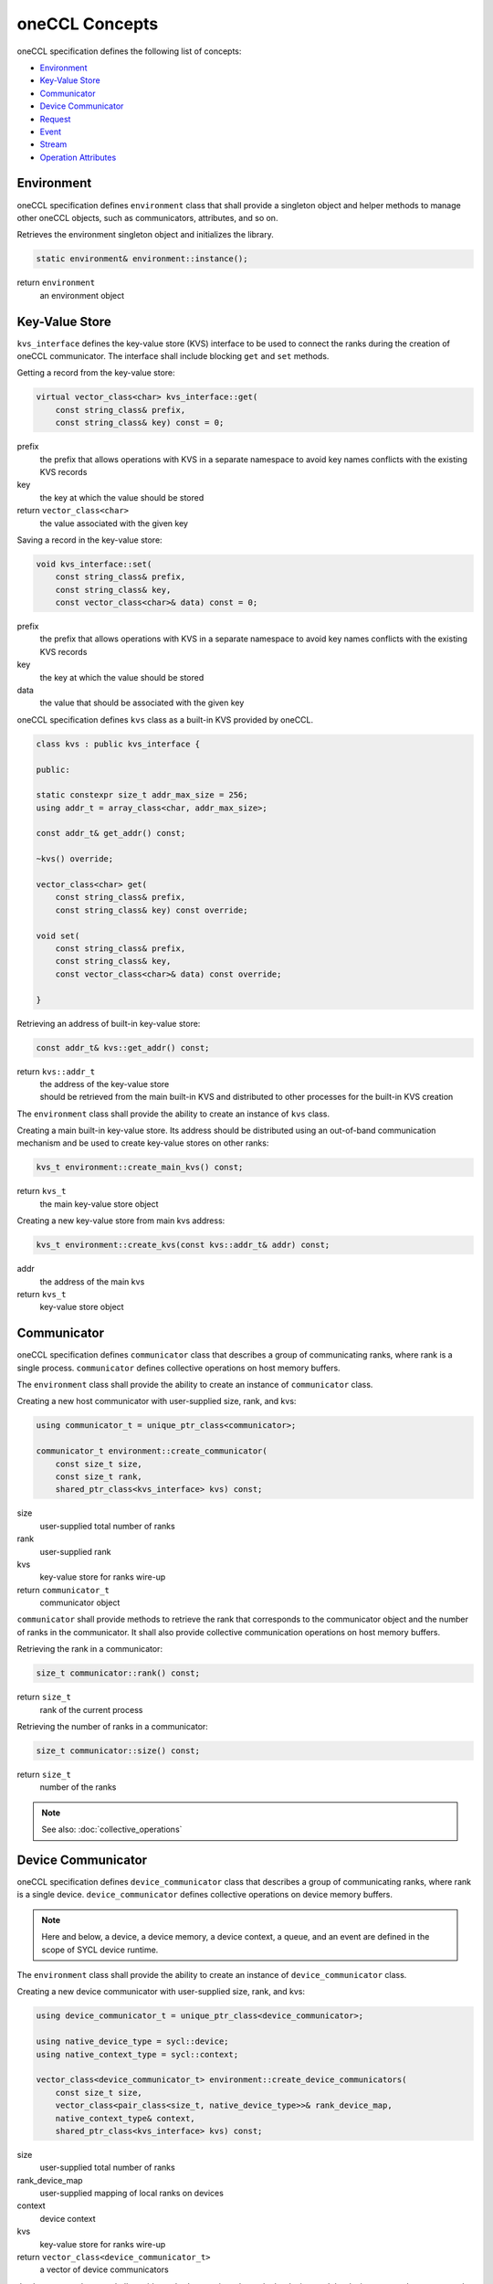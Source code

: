 oneCCL Concepts
===============

oneCCL specification defines the following list of concepts:

- `Environment`_
- `Key-Value Store`_
- `Communicator`_
- `Device Communicator`_
- `Request`_
- `Event`_
- `Stream`_
- `Operation Attributes`_

Environment
***********

oneCCL specification defines ``environment`` class that shall provide a singleton object and helper methods to manage other oneCCL objects, such as communicators, attributes, and so on.

Retrieves the environment singleton object and initializes the library.

.. code:: cpp

    static environment& environment::instance();

return ``environment``
    an environment object


Key-Value Store
***************

``kvs_interface`` defines the key-value store (KVS) interface to be used to connect the ranks during the creation of oneCCL communicator. The interface shall include blocking ``get`` and ``set`` methods.

Getting a record from the key-value store:

.. code:: cpp

    virtual vector_class<char> kvs_interface::get(
        const string_class& prefix,
        const string_class& key) const = 0;

prefix
    the prefix that allows operations with KVS in a separate namespace
    to avoid key names conflicts with the existing KVS records
key
    the key at which the value should be stored
return ``vector_class<char>``
    the value associated with the given key

Saving a record in the key-value store:

.. code:: cpp

    void kvs_interface::set(
        const string_class& prefix,
        const string_class& key,
        const vector_class<char>& data) const = 0;

prefix
    the prefix that allows operations with KVS in a separate namespace
    to avoid key names conflicts with the existing KVS records
key
    the key at which the value should be stored
data
    the value that should be associated with the given key


oneCCL specification defines ``kvs`` class as a built-in KVS provided by oneCCL.

.. code:: cpp

    class kvs : public kvs_interface {
    
    public:

    static constexpr size_t addr_max_size = 256;
    using addr_t = array_class<char, addr_max_size>;

    const addr_t& get_addr() const;

    ~kvs() override;

    vector_class<char> get(
        const string_class& prefix,
        const string_class& key) const override;

    void set(
        const string_class& prefix,
        const string_class& key,
        const vector_class<char>& data) const override;

    }

Retrieving an address of built-in key-value store:

.. code:: cpp

    const addr_t& kvs::get_addr() const;

return ``kvs::addr_t``
    | the address of the key-value store
    | should be retrieved from the main built-in KVS and distributed to other processes for the built-in KVS creation


The ``environment`` class shall provide the ability to create an instance of ``kvs`` class.

Creating a main built-in key-value store. Its address should be distributed using an out-of-band communication mechanism
and be used to create key-value stores on other ranks:

.. code:: cpp

    kvs_t environment::create_main_kvs() const;

return ``kvs_t``
    the main key-value store object

Creating a new key-value store from main kvs address:

.. code:: cpp

    kvs_t environment::create_kvs(const kvs::addr_t& addr) const;

addr
    the address of the main kvs
return ``kvs_t``
    key-value store object


.. _Communicator:

Communicator
************

oneCCL specification defines ``communicator`` class that describes a group of communicating ranks, where rank is a single process. ``communicator`` defines collective operations on host memory buffers.

The ``environment`` class shall provide the ability to create an instance of ``communicator`` class.

Creating a new host communicator with user-supplied size, rank, and kvs:

.. code:: cpp

    using communicator_t = unique_ptr_class<communicator>;

    communicator_t environment::create_communicator(
        const size_t size,
        const size_t rank,
        shared_ptr_class<kvs_interface> kvs) const;

size
    user-supplied total number of ranks
rank
    user-supplied rank
kvs
    key-value store for ranks wire-up
return ``communicator_t``
    communicator object

``communicator`` shall provide methods to retrieve the rank that corresponds to the communicator object and the number of ranks in the communicator. It shall also provide collective communication operations on host memory buffers.

Retrieving the rank in a communicator:

.. code:: cpp

    size_t communicator::rank() const;

return ``size_t``
    rank of the current process

Retrieving the number of ranks in a communicator:

.. code:: cpp

    size_t communicator::size() const;

return ``size_t``
    number of the ranks

.. note::
    See also: :doc:`collective_operations`


.. _Device Communicator:

Device Communicator
*******************

oneCCL specification defines ``device_communicator`` class that describes a group of communicating ranks, where rank is a single device. ``device_communicator`` defines collective operations on device memory buffers.

.. note::
    Here and below, a device, a device memory, a device context, a queue, and an event are defined in the scope of SYCL device runtime.

The ``environment`` class shall provide the ability to create an instance of ``device_communicator`` class.

Creating a new device communicator with user-supplied size, rank, and kvs:

.. code:: cpp

    using device_communicator_t = unique_ptr_class<device_communicator>;

    using native_device_type = sycl::device;
    using native_context_type = sycl::context;

    vector_class<device_communicator_t> environment::create_device_communicators(
        const size_t size,
        vector_class<pair_class<size_t, native_device_type>>& rank_device_map,
        native_context_type& context,
        shared_ptr_class<kvs_interface> kvs) const;

size
    user-supplied total number of ranks
rank_device_map
    user-supplied mapping of local ranks on devices
context
    device context
kvs
    key-value store for ranks wire-up
return ``vector_class<device_communicator_t>``
    a vector of device communicators

``device_communicator`` shall provide methods to retrieve the rank, the device, and the device context that correspond to the communicator object as well as the number of ranks in the communicator. It shall also provide collective communication operations on device memory buffers.

Retrieving the rank in a communicator:

.. code:: cpp

    size_t device_communicator::rank() const;

return ``size_t``
    the rank that corresponds to the communicator object

Retrieving the number of ranks in a communicator:

.. code:: cpp

    size_t device_communicator::size() const;

return ``size_t``
    the number of the ranks

Retrieving an underlying device, which was used as communicator construction argument:

.. code:: cpp

    native_device_type get_device() const;

return ``native_device_type``
    the device that corresponds to the communicator object

Retrieving an underlying device context, which was used as communicator construction argument:

.. code:: cpp

    native_context_type get_context() const;

return ``native_context_type``
    the device context that corresponds to the communicator object

.. note::
    See also: :doc:`collective_operations`


.. _Request:

Request
*******

Each communication operation of oneCCL shall return a request object for tracking the operation's progress.

.. note::
    See also: :doc:`operation_progress`


.. _Event:

Event
*****

oneCCL specification defines the ``event`` class that wraps the ``sycl::event`` object and encapsulates synchronization context for ``device_communicator`` communication operations.

A vector of events may be passed to the ``device_communicator`` communication operation to designate input dependencies for the operation. An event may be retrieved from ``request`` object to be passed further as an input dependency in other device communication operations or in computation operations.

The ``environment`` class shall provide the ability to create an instance of the ``event`` class from the ``sycl::event`` object.

Creating a new event from ``sycl::event`` object:

.. code:: cpp

    using native_event_type = sycl::event;
    using event_t = unique_ptr_class<event>;
    event_t environment::create_event(native_event_type& native_event) const;

native_event
    the existing native handle for an event
return ``event_t``
    an event object


.. _Stream:

Stream
******

oneCCL specification defines ``stream`` class that wraps ``sycl::queue`` object and encapsulates execution context for ``device_communicator`` communication operations.

Stream shall be passed to ``device_communicator`` communication operation.

The ``environment`` class shall provide the ability to create an instance of the ``stream`` class from the ``sycl::queue`` object.

Creating a new stream from ``sycl::queue`` object:

.. code:: cpp

    using native_stream_type = sycl::queue;
    using stream_t = unique_ptr_class<stream>;
    stream_t environment::create_stream(native_stream_type& native_stream) const;

native_stream
    the existing native handle for a stream
return ``stream_t``
    a stream object


Operation Attributes
********************

Communication operation behavior may be controlled through operation attributes.

:doc:`operation_attributes`
